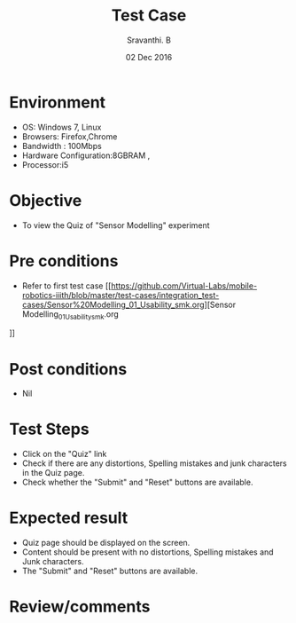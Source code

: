 #+Title: Test Case
#+Date:02 Dec 2016
#+Author: Sravanthi. B

* Environment

  +  OS: Windows 7, Linux
  +  Browsers: Firefox,Chrome
  +  Bandwidth : 100Mbps
  +  Hardware Configuration:8GBRAM ,
  +  Processor:i5

* Objective

  +  To view the Quiz of "Sensor Modelling" experiment

* Pre conditions

  +  Refer to first test case [[https://github.com/Virtual-Labs/mobile-robotics-iiith/blob/master/test-cases/integration_test-cases/Sensor%20Modelling_01_Usability_smk.org][Sensor Modelling_01_Usability_smk.org
]]

* Post conditions

  +  Nil

* Test Steps

  +  Click on the "Quiz" link
  +  Check if there are any distortions, Spelling mistakes and junk
     characters in the Quiz page.
  +  Check whether the "Submit" and "Reset" buttons are available.

* Expected result

  +  Quiz page should be displayed on the screen.
  +  Content should be present with no distortions, Spelling mistakes
     and Junk characters.
  +  The "Submit" and "Reset" buttons are available.  

* Review/comments
